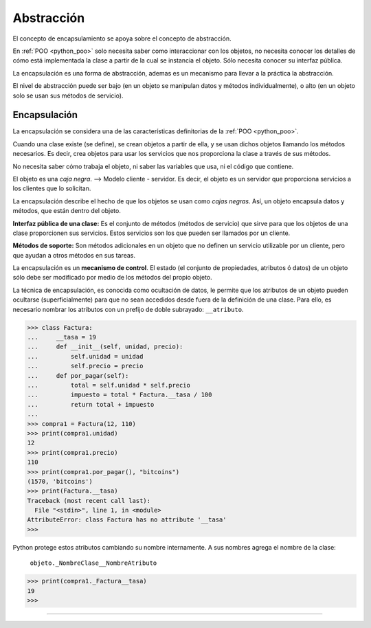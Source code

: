 .. -*- coding: utf-8 -*-


.. _python_poo_abstraccion:

Abstracción
-----------

El concepto de encapsulamiento se apoya sobre el concepto de abstracción.

En :ref:`POO <python_poo>` solo necesita saber como interaccionar con los
objetos, no necesita conocer los detalles de cómo está implementada la clase
a partir de la cual se instancia el objeto. Sólo necesita conocer su interfaz
pública.

La encapsulación es una forma de abstracción, ademas es un mecanismo para
llevar a la práctica la abstracción.

El nivel de abstracción puede ser bajo (en un objeto se manipulan datos y
métodos individualmente), o alto (en un objeto solo se usan sus métodos de
servicio).


.. _python_poo_encapsulacion:

Encapsulación
.............

La encapsulación se considera una de las características definitorias de la
:ref:`POO <python_poo>`.

Cuando una clase existe (se define), se crean objetos a partir de ella, y se
usan dichos objetos llamando los métodos necesarios. Es decir, crea objetos
para usar los servicios que nos proporciona la clase a través de sus métodos.

No necesita saber cómo trabaja el objeto, ni saber las variables que usa, ni
el código que contiene.

El objeto es una *caja negra*. --> Modelo cliente - servidor. Es decir, el objeto
es un servidor que proporciona servicios a los clientes que lo solicitan.

La encapsulación describe el hecho de que los objetos se usan como *cajas negras*.
Así, un objeto encapsula datos y métodos, que están dentro del objeto.

**Interfaz pública de una clase:** Es el conjunto de métodos (métodos de servicio)
que sirve para que los objetos de una clase proporcionen sus servicios. Estos
servicios son los que pueden ser llamados por un cliente.

**Métodos de soporte:** Son métodos adicionales en un objeto que no definen un
servicio utilizable por un cliente, pero que ayudan a otros métodos en sus tareas.

La encapsulación es un **mecanismo de control**. El estado (el conjunto de propiedades,
atributos ó datos) de un objeto sólo debe ser modificado por medio de los métodos
del propio objeto.

La técnica de encapsulación, es conocida como ocultación de datos, le permite que
los atributos de un objeto pueden ocultarse (superficialmente) para que no sean
accedidos desde fuera de la definición de una clase. Para ello, es necesario nombrar
los atributos con un prefijo de doble subrayado: ``__atributo``.

.. code-block:: pycon

    >>> class Factura:
    ...     __tasa = 19
    ...     def __init__(self, unidad, precio):
    ...         self.unidad = unidad
    ...         self.precio = precio
    ...     def por_pagar(self):
    ...         total = self.unidad * self.precio
    ...         impuesto = total * Factura.__tasa / 100
    ...         return total + impuesto
    ...
    >>> compra1 = Factura(12, 110)
    >>> print(compra1.unidad)
    12
    >>> print(compra1.precio)
    110
    >>> print(compra1.por_pagar(), "bitcoins")
    (1570, 'bitcoins')
    >>> print(Factura.__tasa)
    Traceback (most recent call last):
      File "<stdin>", line 1, in <module>
    AttributeError: class Factura has no attribute '__tasa'
    >>>


Python protege estos atributos cambiando su nombre internamente. A sus
nombres agrega el nombre de la clase:

    ``objeto._NombreClase__NombreAtributo``

.. code-block:: pycon

    >>> print(compra1._Factura__tasa)
    19
    >>>

.. comments:

    .. todo::
        TODO terminar de escribir esta sección


----

.. seealso::

    Consulte la sección de :ref:`lecturas suplementarias <lectura_extras_leccion9>`
    del entrenamiento para ampliar su conocimiento en esta temática.


.. raw:: html
   :file: ../_templates/partials/soporte_profesional.html

.. disqus::

